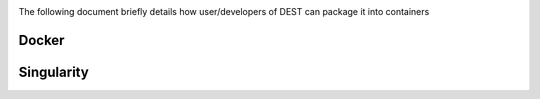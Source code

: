 .. _containerization:

.. containerization
.. ============

The following  document briefly details how user/developers  of DEST can  package it into containers


Docker
=============


Singularity 
==============
